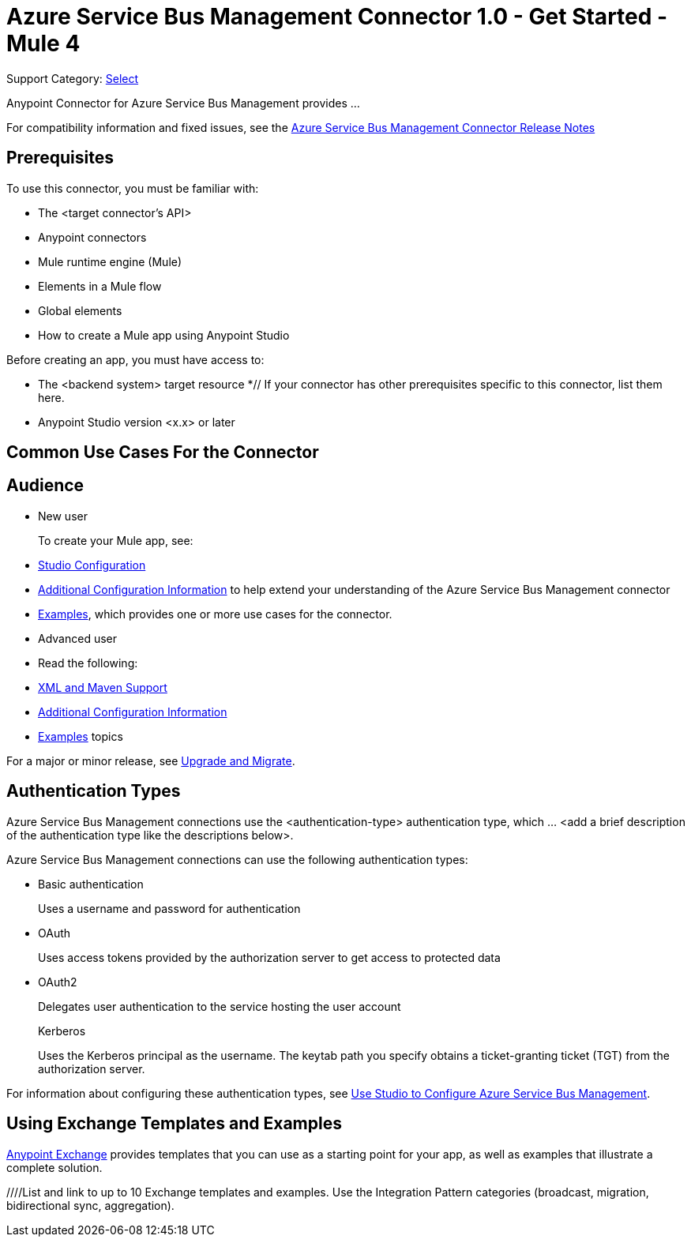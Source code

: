 = Azure Service Bus Management Connector 1.0 - Get Started - Mule 4

Support Category: https://www.mulesoft.com/legal/versioning-back-support-policy#anypoint-connectors[Select]
// If this is a Premium connector, change Select to Premium

Anypoint Connector for Azure Service Bus Management provides ...
// Document the benefits/functionality of the connector

For compatibility information and fixed issues, see the xref:release-notes::connector/<connector>.adoc[Azure Service Bus Management Connector Release Notes] 

== Prerequisites

To use this connector, you must be familiar with:

* The <target connector’s API>
* Anypoint connectors
* Mule runtime engine (Mule)
* Elements in a Mule flow
* Global elements
* How to create a Mule app using Anypoint Studio

Before creating an app, you must have access to:

* The <backend system> target resource
*// If your connector has other prerequisites specific to this connector, list them here.
* Anypoint Studio version <x.x> or later

== Common Use Cases For the Connector

// Add a lead in sentence and then list common use cases for the connector

// For examples, see xref:azure-service-bus-management-connector-examples.adoc[Examples].

== Audience

* New user
+
To create your Mule app, see:

* xref:azure-service-bus-management-connector-studio.adoc[Studio Configuration] 
* xref:azure-service-bus-management-connector-config-topics.adoc[Additional Configuration Information]
to help extend your understanding of the Azure Service Bus Management connector 
* xref:azure-service-bus-management-connector-examples.adoc[Examples], which provides one or more use cases for the connector.
+
* Advanced user
+
* Read the following: 

* xref:azure-service-bus-management-connector-xml-maven.adoc[XML and Maven Support]
* xref:azure-service-bus-management-connector-config-topics.adoc[Additional Configuration Information]
* xref:azure-service-bus-management-connector-examples.adoc[Examples] topics

For a major or minor release, see
xref:azure-service-bus-management-connector-upgrade-migrate.adoc[Upgrade and Migrate].

== Authentication Types

//If there is one authentication type, use the following format:

Azure Service Bus Management connections use the <authentication-type> authentication type, which ... <add a brief description of the authentication type like the descriptions below>.

//If there is more than one authentication type, use a list like that shown below:

Azure Service Bus Management connections can use the following authentication types:

* Basic authentication
+
Uses a username and password for authentication
+
* OAuth
+
Uses access tokens provided by the authorization server to get access to protected data 
+
* OAuth2 
+
Delegates user authentication to the service hosting the user account
+
Kerberos
+
Uses the Kerberos principal as the username. The keytab path you specify obtains a ticket-granting ticket (TGT) from the authorization server.

For information about configuring these authentication types, see xref:azure-service-bus-management-studio.adoc[Use Studio to Configure Azure Service Bus Management].


////
Include this section only if Exchange provides templates, examples, or both for the connector. If there are templates and not examples, or vice versa, reword the section as applicable. 
////

== Using Exchange Templates and Examples

https://www.mulesoft.com/exchange/[Anypoint Exchange] provides templates
that you can use as a starting point for your app, as well as examples that illustrate a complete solution.

////List and link to up to 10 Exchange templates and examples.
Use the Integration Pattern categories (broadcast, migration, bidirectional sync, aggregation).
////

== Next Step

After you complete the prerequisites and experiment with templates and examples, you are ready to create an app and configure the connector using xref:azure-service-bus-management-connector-studio.adoc[Anypoint Studio].

== See Also

xref:connectors::introduction/introduction-to-anypoint-connectors.adoc[Introduction to Anypoint Connectors]
xref:connectors::introduction/intro-use-exchange.adoc[Use Exchange to Discover Connectors, Templates, and Examples]
<link to the connector in Exchange>
https://help.mulesoft.com[MuleSoft Help Center]

